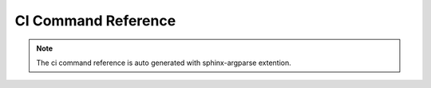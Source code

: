 CI Command Reference
********************

.. argparse::
   :module: libvirt_ci.commands.build_docs
   :func: parse_args
   :nodefault:
   :nodefaultconst:
   :prog: ci

.. note:: The ci command reference is auto generated with sphinx-argparse
          extention.
